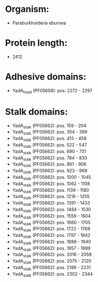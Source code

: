 * Organism:
- Paraburkholderia eburnea
* Protein length:
- 2412
* Adhesive domains:
- YadA_head (PF05658): pos. 2272 - 2297
* Stalk domains:
- YadA_stalk (PF05662): pos. 159 - 204
- YadA_stalk (PF05662): pos. 354 - 399
- YadA_stalk (PF05662): pos. 413 - 458
- YadA_stalk (PF05662): pos. 522 - 547
- YadA_stalk (PF05662): pos. 690 - 731
- YadA_stalk (PF05662): pos. 784 - 830
- YadA_stalk (PF05662): pos. 861 - 906
- YadA_stalk (PF05662): pos. 923 - 969
- YadA_stalk (PF05662): pos. 1000 - 1045
- YadA_stalk (PF05662): pos. 1062 - 1108
- YadA_stalk (PF05662): pos. 1139 - 1180
- YadA_stalk (PF05662): pos. 1218 - 1255
- YadA_stalk (PF05662): pos. 1391 - 1433
- YadA_stalk (PF05662): pos. 1484 - 1530
- YadA_stalk (PF05662): pos. 1559 - 1604
- YadA_stalk (PF05662): pos. 1660 - 1705
- YadA_stalk (PF05662): pos. 1722 - 1768
- YadA_stalk (PF05662): pos. 1797 - 1842
- YadA_stalk (PF05662): pos. 1898 - 1940
- YadA_stalk (PF05662): pos. 1957 - 1999
- YadA_stalk (PF05662): pos. 2016 - 2058
- YadA_stalk (PF05662): pos. 2075 - 2120
- YadA_stalk (PF05662): pos. 2186 - 2231
- YadA_stalk (PF05662): pos. 2302 - 2344

